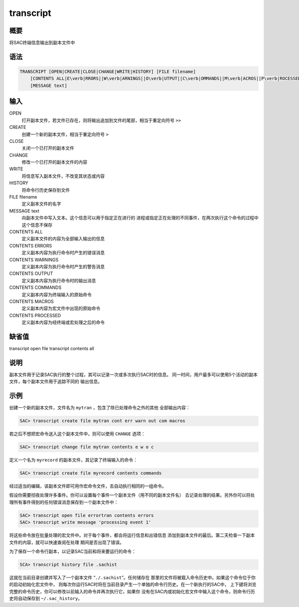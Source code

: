 transcript
==========

概要
----

将SAC终端信息输出到副本文件中

语法
----

.. code:: bash

    TRANSCRIPT [OPEN|CREATE|CLOSE|CHANGE|WRITE|HISTORY] [FILE filename]
        [CONTENTS ALL|E\verb|RRORS||W\verb|ARNINGS||O\verb|UTPUT||C\verb|OMMANDS||M\verb|ACROS||P\verb|ROCESSED|]
        [MESSAGE text]

输入
----

OPEN
    打开副本文件，若文件已存在，则将输出追加到文件的尾部，相当于重定向符号
    ``>>``

CREATE
    创建一个新的副本文件，相当于重定向符号 ``>``

CLOSE
    关闭一个已打开的副本文件

CHANGE
    修改一个已打开的副本文件的内容

WRITE
    将信息写入副本文件，不改变其状态或内容

HISTORY
    将命令行历史保存到文件

FILE filename
    定义副本文件的名字

MESSAGE text
    向副本文件中写入文本。这个信息可以用于指定正在进行的
    进程或指定正在处理的不同事件，在两次执行这个命令的过程中这个信息不保存

CONTENTS ALL
    定义副本文件的内容为全部输入输出的信息

CONTENTS ERRORS
    定义副本内容为执行命令时产生的错误消息

CONTENTS WARNINGS
    定义副本内容为执行命令时产生的警告消息

CONTENTS OUTPUT
    定义副本内容为执行命令时的输出消息

CONTENTS COMMANDS
    定义副本内容为终端输入的原始命令

CONTENTS MACROS
    定义副本内容为宏文件中出现的原始命令

CONTENTS PROCESSED
    定义副本内容为经终端或宏处理之后的命令

缺省值
------

transcript open file transcript contents all

说明
----

副本文件用于记录SAC执行的整个过程，其可以记录一次或多次执行SAC时的信息。
同一时间，用户最多可以使用5个活动的副本文件，每个副本文件用于追踪不同的
输出信息。

示例
----

创建一个新的副本文件，文件名为 ``mytran`` ，包含了除已处理命令之外的其他
全部输出内容：

.. code:: bash

    SAC> transcript create file mytran cont err warn out com macros

若之后不想把宏命令送入这个副本文件中，则可以使用 ``CHANGE`` 选项：

.. code:: bash

    SAC> transcript change file mytran contents e w o c

定义一个名为 ``myrecord`` 的副本文件，其记录了终端输入的命令：

.. code:: bash

    SAC> transcript create file myrecord contents commands

经过适当的编辑，该副本文件即可用作宏命令文件，去自动执行相同的一组命令。

假设你需要彻夜处理许多事件。你可以设置每个事件一个副本文件（用不同的副本文件名）
去记录处理的结果。另外你可以将处理所有事件得到的任何错误消息保存到一个副本文件中：

.. code:: bash

    SAC> transcript open file errortran contents errors
    SAC> transcript write message 'processing event 1'

将这些命令放在批量处理的宏文件中。对于每个事件，都会将运行信息和出错信息
添加到副本文件的最后。第二天检查一下副本文件的内容，就可以快速查阅在处理
期间是否出现了错误。

为了保存一个命令行副本，以记录SAC当前和将来要运行的命令：

.. code:: bash

    SCA> transcript history file .sachist

这就在当前目录创建并写入了一个副本文件 “``./.sachist``”。任何储存在
那里的文件将被载入命令历史中。如果这个命令位于你的启动初始化宏文件中，
则每次你运行SAC时将在当前目录产生一个单独的命令行历史。在一个新执行的SAC中，
上下键将浏览完整的命令历史，你可以修改以前输入的命令并再次执行它，如果你
没有在SAC内或初始化宏文件中输入这个命令，则命令行历史将自动保存到
``~/.sac_history``\ 。
